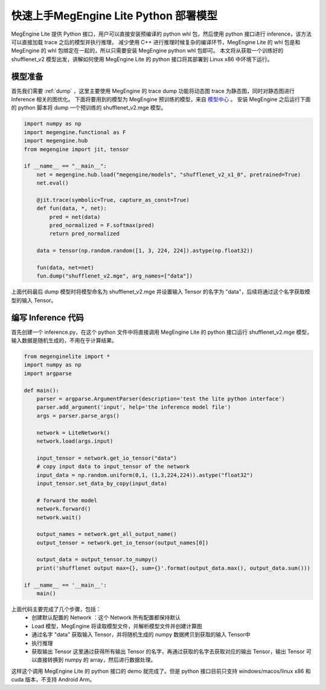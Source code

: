 .. _fast-develop-python:

=========================================
快速上手MegEngine Lite Python 部署模型
=========================================

MegEngine Lite 提供 Python 接口，用户可以直接安装预编译的 python whl 包，然后使用 python 接口进行 inference，该方法可以直接加载 trace 之后的模型并执行推理，
减少使用 C++ 进行推理时候复杂的编译环节，MegEngine Lite 的 whl 包是和 MegEngine 的 whl 包绑定在一起的，所以只需要安装 MegEngine python whl 包即可。
本文将从获取一个训练好的 shufflenet_v2 模型出发，讲解如何使用 MegEngine Lite 的 python 接口将其部署到 Linux x86 中环境下运行。

模型准备
--------

首先我们需要 :ref:`dump` ，这里主要使用 MegEngine 的 trace dump 功能将动态图 trace 为静态图，同时对静态图进行 Inference 相关的图优化。
下面将要用到的模型为 MegEngine 预训练的模型，来自 `模型中心 <https://megengine.org.cn/model-hub>`_ 。 安装 MegEngine 之后运行下面的 python 脚本将 dump 一个预训练的 shufflenet_v2.mge 模型。

.. code-block:: python

    import numpy as np
    import megengine.functional as F
    import megengine.hub
    from megengine import jit, tensor

    if __name__ == "__main__":
        net = megengine.hub.load("megengine/models", "shufflenet_v2_x1_0", pretrained=True)
        net.eval()

        @jit.trace(symbolic=True, capture_as_const=True)
        def fun(data, *, net):
            pred = net(data)
            pred_normalized = F.softmax(pred)
            return pred_normalized

        data = tensor(np.random.random([1, 3, 224, 224]).astype(np.float32))

        fun(data, net=net)
        fun.dump("shufflenet_v2.mge", arg_names=["data"])

上面代码最后 dump 模型时将模型命名为 shufflenet_v2.mge 并设置输入 Tensor 的名字为 "data"，后续将通过这个名字获取模型的输入 Tensor。

编写 Inference 代码
-------------------

首先创建一个 inference.py，在这个 python 文件中将直接调用 MegEngine Lite 的 python 接口运行 shufflenet_v2.mge 模型，输入数据是随机生成的，不用在乎计算结果。

.. code-block:: python

    from megenginelite import *
    import numpy as np
    import argparse
    
    def main():
        parser = argparse.ArgumentParser(description='test the lite python interface')
        parser.add_argument('input', help='the inference model file')
        args = parser.parse_args()

        network = LiteNetwork()
        network.load(args.input)
    
        input_tensor = network.get_io_tensor("data")
        # copy input data to input_tensor of the network
        input_data = np.random.uniform(0,1, (1,3,224,224)).astype("float32")
        input_tensor.set_data_by_copy(input_data)
    
        # forward the model
        network.forward()
        network.wait()
    
        output_names = network.get_all_output_name()
        output_tensor = network.get_io_tensor(output_names[0])
    
        output_data = output_tensor.to_numpy()
        print('shufflenet output max={}, sum={}'.format(output_data.max(), output_data.sum()))
    
    if __name__ == '__main__':
        main()   

上面代码主要完成了几个步骤，包括：
 * 创建默认配置的 Network ：这个 Network 所有配置都保持默认
 * Load 模型，MegEngine 将读取模型文件，并解析模型文件并创建计算图
 * 通过名字 "data" 获取输入 Tensor，并将随机生成的 numpy 数据拷贝到获取的输入 Tensor中
 * 执行推理
 * 获取输出 Tensor 这里通过获得所有输出 Tensor 的名字，再通过获取的名字去获取对应的输出 Tensor，输出 Tensor 可以直接转换到 numpy 的 array，然后进行数据处理。

这样这个调用 MegEngine Lite 的 python 接口的 demo 就完成了。但是 python 接口目前只支持 windows/macos/linux x86 和 cuda 版本，不支持 Android Arm。
